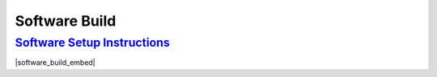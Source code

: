 Software Build
===================================================================================================================================

`Software Setup Instructions <https://docs.google.com/document/d/1M99XklgR7pGS7_aW9fb94www9bNnznq7wxQn7z4suWw/edit?usp=sharing>`_
-----------------------------------------------------------------------------------------------------------------------------------
|software_build_embed|

.. |software_build_embed| raw:: html

   <iframe src="https://docs.google.com/document/d/e/2PACX-1vTxPRA_VnxFWi1aiTLfgkm9h-N7zxEp5kcgMqgfVmuWYi1mlJd4G2GGaKsS5P0en6zyOR74e6HSz82X/pub?embedded=true" frameborder="1" width="700" height="600" allowfullscreen="true" mozallowfullscreen="true" webkitallowfullscreen="true"></iframe>
